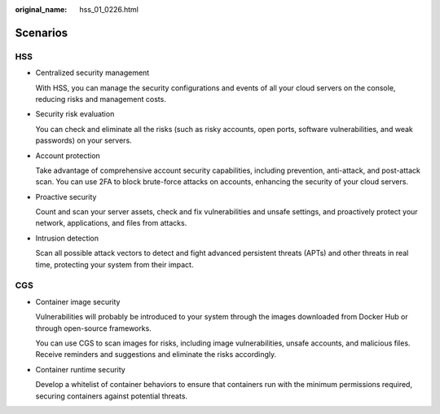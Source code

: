 :original_name: hss_01_0226.html

.. _hss_01_0226:

Scenarios
=========

HSS
---

-  Centralized security management

   With HSS, you can manage the security configurations and events of all your cloud servers on the console, reducing risks and management costs.

-  Security risk evaluation

   You can check and eliminate all the risks (such as risky accounts, open ports, software vulnerabilities, and weak passwords) on your servers.

-  Account protection

   Take advantage of comprehensive account security capabilities, including prevention, anti-attack, and post-attack scan. You can use 2FA to block brute-force attacks on accounts, enhancing the security of your cloud servers.

-  Proactive security

   Count and scan your server assets, check and fix vulnerabilities and unsafe settings, and proactively protect your network, applications, and files from attacks.

-  Intrusion detection

   Scan all possible attack vectors to detect and fight advanced persistent threats (APTs) and other threats in real time, protecting your system from their impact.

CGS
---

-  Container image security

   Vulnerabilities will probably be introduced to your system through the images downloaded from Docker Hub or through open-source frameworks.

   You can use CGS to scan images for risks, including image vulnerabilities, unsafe accounts, and malicious files. Receive reminders and suggestions and eliminate the risks accordingly.

-  Container runtime security

   Develop a whitelist of container behaviors to ensure that containers run with the minimum permissions required, securing containers against potential threats.
